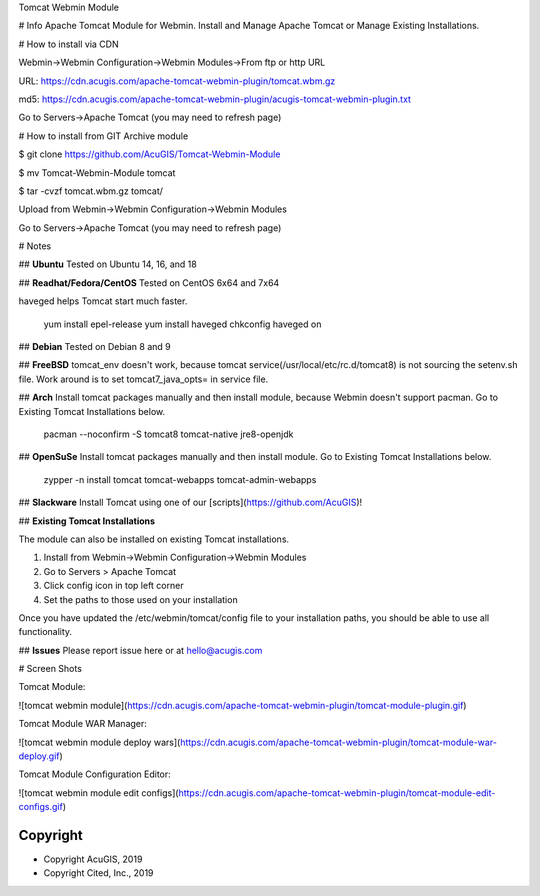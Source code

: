 
Tomcat Webmin Module

# Info
Apache Tomcat Module for Webmin.  Install and Manage Apache Tomcat or Manage Existing Installations.

# How to install via CDN

Webmin->Webmin Configuration->Webmin Modules->From ftp or http URL

URL: https://cdn.acugis.com/apache-tomcat-webmin-plugin/tomcat.wbm.gz

md5: https://cdn.acugis.com/apache-tomcat-webmin-plugin/acugis-tomcat-webmin-plugin.txt

Go to Servers->Apache Tomcat (you may need to refresh page)

# How to install from GIT
Archive module

$ git clone https://github.com/AcuGIS/Tomcat-Webmin-Module

$ mv Tomcat-Webmin-Module tomcat

$ tar -cvzf tomcat.wbm.gz tomcat/


Upload from Webmin->Webmin Configuration->Webmin Modules

Go to Servers->Apache Tomcat (you may need to refresh page)

# Notes

## **Ubuntu**
Tested on Ubuntu 14, 16, and 18

## **Readhat/Fedora/CentOS**
Tested on CentOS 6x64 and 7x64

haveged helps Tomcat start much faster.

	yum install epel-release
	yum install haveged
	chkconfig haveged on
  
## **Debian**
Tested on Debian 8 and 9

## **FreeBSD**
tomcat_env doesn't work, because tomcat service(/usr/local/etc/rc.d/tomcat8) is not sourcing the setenv.sh file. Work around is to set tomcat7_java_opts= in service file.

## **Arch**
Install tomcat packages manually and then install module, because Webmin doesn't support pacman. Go to Existing Tomcat Installations below.

	pacman --noconfirm -S tomcat8 tomcat-native jre8-openjdk

## **OpenSuSe**
Install tomcat packages manually and then install module.  Go to Existing Tomcat Installations below.

	zypper -n install tomcat tomcat-webapps tomcat-admin-webapps

## **Slackware**
Install Tomcat using one of our [scripts](https://github.com/AcuGIS)!

## **Existing Tomcat Installations**

The module can also be installed on existing Tomcat installations.  

1.  Install from Webmin->Webmin Configuration->Webmin Modules
2.  Go to Servers > Apache Tomcat
3.  Click config icon in top left corner
4.  Set the paths to those used on your installation

Once you have updated the /etc/webmin/tomcat/config file to your installation paths, you should be able to use all functionality.

## **Issues**
Please report issue here or at hello@acugis.com

# Screen Shots

Tomcat Module:

![tomcat webmin module](https://cdn.acugis.com/apache-tomcat-webmin-plugin/tomcat-module-plugin.gif)

Tomcat Module WAR Manager:

![tomcat webmin module deploy wars](https://cdn.acugis.com/apache-tomcat-webmin-plugin/tomcat-module-war-deploy.gif)

Tomcat Module Configuration Editor:

![tomcat webmin module edit configs](https://cdn.acugis.com/apache-tomcat-webmin-plugin/tomcat-module-edit-configs.gif)


Copyright
---------

* Copyright AcuGIS, 2019
* Copyright Cited, Inc., 2019


